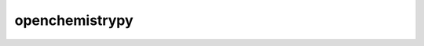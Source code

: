 openchemistrypy
=========================================================================================




